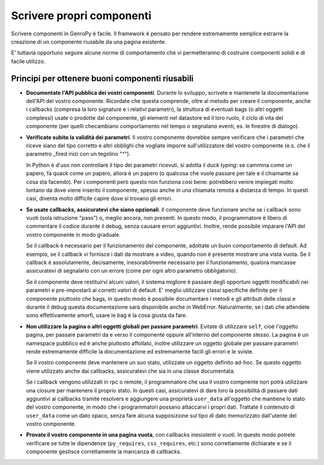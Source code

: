Scrivere propri componenti
==========================

.. Questa è ancora una bozza, siete i benvenuti se volete aggiungere o modificare il contenuto

Scrivere componenti in GenroPy è facile. Il framework è pensato per rendere estremamente semplice estrarre la
creazione di un componente riusabile da una pagina esistente.

E' tuttavia opportuno seguire alcune norme di comportamento che vi permetteranno di costruire componenti solidi e di facile utilizzo.

Principi per ottenere buoni componenti riusabili
************************************************

- **Documentate l'API pubblica dei vostri componenti**. Durante lo sviluppo, scrivete e mantenete la documentazione dell'API del
  vostro componente. Ricordate che questa comprende, oltre al metodo per creare il componente, anche i callbacks (compresa la loro
  signature e i relativi parametri), la struttura di eventuali bags (o altri oggetti complessi) usate o prodotte dal componente, gli
  elementi nel datastore ed il loro ruolo, il ciclo di vita del componente (per quelli checambiano comportamento nel tempo o segnalano
  eventi, es. le finestre di dialogo).

- **Verificate subito la validità dei parametri**. Il vostro componente dovrebbe sempre verificare che i
  parametri che riceve siano del tipo corretto e altri obblighi che vogliate imporre sull'utilizzatore del
  vostro componente (e.s. che il parametro _fired inizi con un tegolino "^").

  In Python è d'uso non controllare il tipo dei parametri ricevuti, si adotta il *duck typing*: se cammina come
  un papero, fa quack come un papero, allora è un papero (o qualcosa che vuole passare per tale e il chiamante
  sa cosa sta facendo). Per i componenti però questo non funziona così bene: potrebbero venire impiegati molto
  lontano da dove viene inserito il componente, spesso anche in una chiamata remota a distanza di tempo. In
  questi casi, diventa molto difficile capire dove si trovano gli errori.

- **Se usate callbacks, assicuratevi che siano opzionali**. Il componente deve funzionare anche se i callback
  sono vuoti (sola istruzione "pass") o, meglio ancora, non presenti. In questo modo, il programmatore è libero
  di commentare il codice durante il debug, senza causare errori aggiuntivi. Inoltre, rende possibile imparare
  l'API del vostro componente in modo graduale.

  Se il callback è necessario per il funzionamento del componente, adottate un buon comportamento di default.
  Ad esempio, se il callback vi fornisce i dati da mostrare a video, quando non è presente mostrare una vista
  vuota. Se il callback è assolutamente, decisamente, inesorabilmente necessario per il funzionamento, qualora
  mancasse assicuratevi di segnalarlo con un errore (come per ogni altro parametro obbligatorio).

  Se il componente deve restituirvi alcuni valori, il sistema migliore è passare degli opportuni oggetti
  modificabili nei parametri e pre-impostarli ai corretti valori di default. E' meglio utilizzare classi
  specifiche definite per il componente piuttosto che bags, in questo modo è possibile documentare i metodi e
  gli attributi delle classi e durante il debug questa documentazione sarà disponibile anche in WebError.
  Naturalmente, se i dati che attendete sono effettivamente amorfi, usare le bag è la cosa giusta da fare.

- **Non utilizzare la pagina o altri oggetti globali per passare parametri**. Evitate di utilizzare ``self``,
  cioé l'oggetto pagina, per passare parametri da e verso il componente oppure all'interno del componente
  stesso. La pagina è un namespace pubblico ed è anche piuttosto affollato, inoltre utilizzare un oggetto
  globale per passare parametri rende estremamente difficile la documentazione ed estremamente facili gli
  errori e le sviste.

  Se il vostro componente deve mantenere un suo stato, utilizzate un oggetto definito ad-hoc. Se questo oggetto
  viene utilizzato anche dai callbacks, assicuratevi che sia in una classe documentata.

  Se i callback vengono utilizzati in rpc o remote, il programmatore che usa il vostro compnente non potrà
  utilizzare una closure per mantenere il proprio stato. In questi casi, assicuratevi di dare loro la
  possibilità di passare dati aggiuntivi ai callbacks tramite resolvers e aggiungere una proprietà
  ``user_data`` all'oggetto che mantiene lo stato del vostro componente, in modo che i programmatori possano
  attaccarvi i propri dati. Trattate il contenuto di ``user_data`` come un dato opaco, senza fare alcuna
  supposizione sul tipo di dato memorizzato dall'utente del vostro componente.

- **Provate il vostro componente in una pagina vuota**, con callbacks inesistenti o vuoti. In questo modo
  potrete verificare se tutte le dipendenze (``py_requires``, ``css_requires``, etc.) sono correttamente
  dichiarate e se il componente gestisce correttamente la mancanza di callbacks.